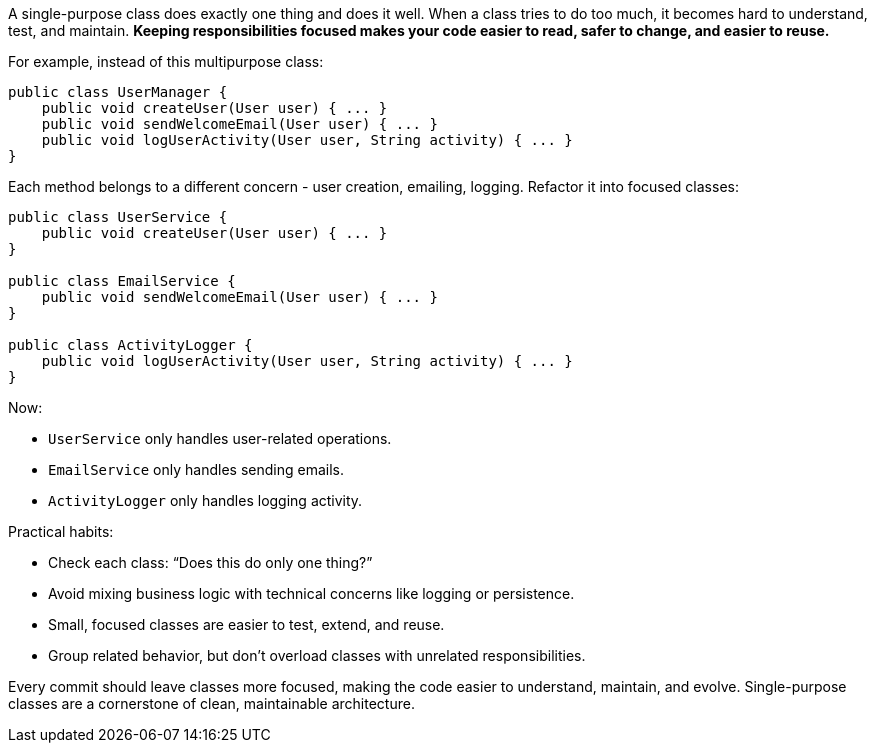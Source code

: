 A single-purpose class does exactly one thing and does it well. When a class tries to do too much, it becomes hard to understand, test, and maintain. *Keeping responsibilities focused makes your code easier to read, safer to change, and easier to reuse.*

For example, instead of this multipurpose class:

```java
public class UserManager {
    public void createUser(User user) { ... }
    public void sendWelcomeEmail(User user) { ... }
    public void logUserActivity(User user, String activity) { ... }
}
```

Each method belongs to a different concern  - user creation, emailing, logging. Refactor it into focused classes:

```java
public class UserService {
    public void createUser(User user) { ... }
}

public class EmailService {
    public void sendWelcomeEmail(User user) { ... }
}

public class ActivityLogger {
    public void logUserActivity(User user, String activity) { ... }
}
```

Now:

* `UserService` only handles user-related operations.
* `EmailService` only handles sending emails.
* `ActivityLogger` only handles logging activity.

Practical habits:

* Check each class: “Does this do only one thing?”
* Avoid mixing business logic with technical concerns like logging or persistence.
* Small, focused classes are easier to test, extend, and reuse.
* Group related behavior, but don’t overload classes with unrelated responsibilities.

Every commit should leave classes more focused, making the code easier to understand, maintain, and evolve. Single-purpose classes are a cornerstone of clean, maintainable architecture.

